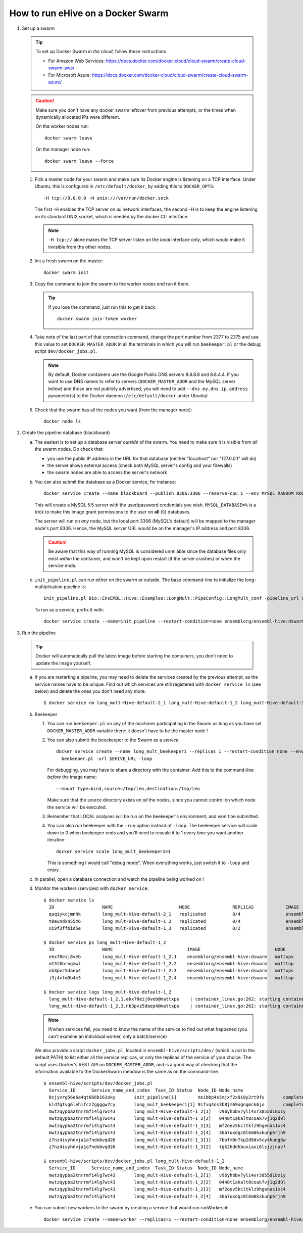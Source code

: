 How to run eHive on a Docker Swarm
==================================

1. Set up a swarm

   .. tip::
      To set up Docker Swarm *in the cloud*, follow these instructions

      * For Amazon Web Services: https://docs.docker.com/docker-cloud/cloud-swarm/create-cloud-swarm-aws/
      * For Microsoft Azure: https://docs.docker.com/docker-cloud/cloud-swarm/create-cloud-swarm-azure/

   .. caution::
       Make sure you don't have any docker swarm leftover from previous attempts, or the times when dynamically allocated IPs were different.

       On the worker nodes run::

          docker swarm leave

       On the manager node run::

          docker swarm leave --force

   1. Pick a master node for your swarm and make sure its Docker engine is
      listening on a TCP interface. Under Ubuntu, this is configured in
      ``/etc/default/docker``, by adding this to ``DOCKER_OPTS``::

          -H tcp://0.0.0.0 -H unix:///var/run/docker.sock

      The first -H enables the TCP server on *all* network interfaces, the
      second -H is to keep the engine listening on its standard UNIX socket,
      which is needed by the docker CLI interface.

      .. note::
          ``-H tcp://`` alone makes the TCP server listen on the *local*
          interface only, which would make it invisible from the other
          nodes.

   2. Init a fresh swarm on the master::

         docker swarm init

   3. Copy the command to join the swarm to the worker nodes and run it there

      .. tip::
         If you lose the command, just run this to get it back::

            docker swarm join-token worker

   4. Take note of the last part of that connection command, change the
      port number from 2377 to 2375 and use this value to set
      ``DOCKER_MASTER_ADDR`` in all the terminals in which you will run
      ``beekeeper.pl`` or the debug script ``dev/docker_jobs.pl``.

      .. note::
         By default, Docker containers use the Google Public DNS servers
         8.8.8.8 and 8.8.4.4. If you want to use DNS names to refer to
         servers (``DOCKER_MASTER_ADDR`` and the MySQL server below) and
         those are not publicly advertised, you will need to add
         ``--dns my.dns.ip.address`` parameter(s) to the Docker daemon
         (``/etc/default/docker`` under Ubuntu)

   5. Check that the swarm has all the nodes you want (from the manager node)::

         docker node ls

2. Create the pipeline database (blackboard)

   a. The easiest is to set up a database server *outside* of the swarm.
      You need to make sure it is visible from *all* the swarm nodes. Do
      check that:

      * you use the public IP address in the URL for that database (neither
        "localhost" nor "127.0.0.1" will do)
      * the server allows external access (check both MySQL server's config
        and your firewalls)
      * the swarm nodes are able to access the server's network

   b. You can also submit the database as a Docker service, for instance::

         docker service create --name blackboard --publish 8306:3306 --reserve-cpu 1 --env MYSQL_RANDOM_ROOT_PASSWORD=1 --env MYSQL_USER=ensrw --env MYSQL_PASSWORD=ensrw_password --env 'MYSQL_DATABASE=%' mysql/mysql-server:5.5

      This will create a MySQL 5.5 server with the user/password
      credentials you wish. ``MYSQL_DATABASE=%`` is a trick to make this
      image grant permissions to the user on **all** (``%``) databases.

      The server will run on *any* node, but the local port 3306 (MySQL's
      default) will be mapped to the manager node's port 8306. Hence, the
      MySQL server URL would be on the manager's IP address and port 8306.

      .. caution::
         Be aware that this way of running MySQL is considered unreliable
         since the database files only exist *within* the container, and won't
         be kept upon restart (if the server crashes) or when the service
         ends.

   c. ``init_pipeline.pl`` can run either on the swarm or outside. The base
      command-line to initialize the long-multiplication pipeline is::

          init_pipeline.pl Bio::EnsEMBL::Hive::Examples::LongMult::PipeConfig::LongMult_conf -pipeline_url $EHIVE_URL -hive_force_init 1

      To run as a service, prefix it with::

          docker service create --name=init_pipeline --restart-condition=none ensemblorg/ensembl-hive:dswarm

3. Run the pipeline

   .. tip::
      Docker will automatically pull the latest image before starting the
      containers, you don't need to update the image yourself.

   a. If you are restarting a  pipeline, you may need to delete the
      services created by the previous attempt, as the service names have to
      be unique. Find out which services are still registered with ``docker
      service ls`` (see below) and delete the ones you don't need any more::

          $ docker service rm long_mult-Hive-default-2_1 long_mult-Hive-default-1_2 long_mult-Hive-default-1_3

   b. Beekeeper

      1. You can run ``beekeeper.pl`` on any of the machines participating
         in the Swarm as long as you have set ``DOCKER_MASTER_ADDR``
         variable there: it doesn't have to be the master node !

      2. You can also submit the beeekeeper to the Swarm as a *service*::

            docker service create --name long_mult_beekeeper1 --replicas 1 --restart-condition none --env DOCKER_MASTER_ADDR=$DOCKER_MASTER_ADDR --reserve-cpu 1 ensemblorg/ensembl-hive:dswarm \
              beekeeper.pl -url $EHIVE_URL -loop

         For debugging, you may have to share a directory with the
         container. Add this to the command-line *before* the image name::

            --mount type=bind,source=/tmp/leo,destination=/tmp/leo

         Make sure that the source directory exists on *all* the nodes,
         since you cannot control on which node the service will be
         executed.

      3. Remember that LOCAL analyses will be run on the beekeeper's
         environment, and won't be submitted.

      4. You can also run beekeeper with the ``-run`` option instead of
         ``-loop``. The beekeeper service will scale down to 0 when
         beekeeper ends and you'll need to rescale it to 1 every time you
         want another iteration::

             docker service scale long_mult_beekeeper1=1

         This is something I would call "debug mode".  When everything
         works, just switch it to ``-loop`` and enjoy.

   c. In parallel, open a database connection and watch the pipeline being
      worked on !

   d. Monitor the workers (services) with ``docker service``::

        $ docker service ls
          ID                  NAME                         MODE                REPLICAS            IMAGE                            PORTS
          quqiykcjmnhk        long_mult-Hive-default-2_1   replicated          0/4                 ensemblorg/ensembl-hive:dswarm
          t0eundxn55m6        long_mult-Hive-default-1_2   replicated          0/4                 ensemblorg/ensembl-hive:dswarm
          xi9f3ffbid5e        long_mult-Hive-default-1_3   replicated          0/2                 ensemblorg/ensembl-hive:dswarm

        $ docker service ps long_mult-Hive-default-1_2
          ID                  NAME                            IMAGE                            NODE                DESIRED STATE       CURRENT STATE           ERROR                              PORTS
          ekx78eij8veb        long_mult-Hive-default-1_2.1    ensemblorg/ensembl-hive:dswarm   mattxps             Shutdown            Failed 19 hours ago     "starting container failed: oc…"
          m13t6brngmwl        long_mult-Hive-default-1_2.2    ensemblorg/ensembl-hive:dswarm   matttop             Shutdown            Complete 19 hours ago
          nb3pvz5daep4        long_mult-Hive-default-1_2.3    ensemblorg/ensembl-hive:dswarm   mattxps             Shutdown            Failed 19 hours ago     "starting container failed: oc…"
          j3j4vlm9b4m3        long_mult-Hive-default-1_2.4    ensemblorg/ensembl-hive:dswarm   matttop             Shutdown            Complete 19 hours ago

        $ docker service logs long_mult-Hive-default-1_2
          long_mult-Hive-default-1_2.1.ekx78eij8veb@mattxps    | container_linux.go:262: starting container process caused "exec: \"/repo/ensembl-hive/scripts/dev/simple_init.py\": stat /repo/ensembl-hive/scripts/dev/simple_init.py: no such file or directory"
          long_mult-Hive-default-1_2.3.nb3pvz5daep4@mattxps    | container_linux.go:262: starting container process caused "exec: \"/repo/ensembl-hive/scripts/dev/simple_init.py\": stat /repo/ensembl-hive/scripts/dev/simple_init.py: no such file or directory"

      .. note::
         If/when services fail, you need to know the name of the service
         to find out what happened (you can't examine an individual
         worker, only a batch/service)

      We also provide a script ``docker_jobs.pl``, located in
      ``ensembl-hive/scripts/dev/`` (which is *not* in the default PATH) to
      list either all the service replicas, or only the replicas of the
      service of your choice. The script uses Docker's REST API on
      ``DOCKER_MASTER_ADDR``, and is a good way of checking that the
      information available to the DockerSwarm meadow is the same as on the
      command-line.

      ::

          $ ensembl-hive/scripts/dev/docker_jobs.pl
            Service_ID      Service_name_and_index  Task_ID Status  Node_ID Node_name
            0cjyvrg56e6a4qt666b161oky       init_pipeline[1]        mxibbp4s5mjxf2x9i8y2rt9fu       complete        hw7a5jd8tx20e51istjp3dp1i       172.22.70.252/matttop
            kldfgtvg6lehifcz7ggggw7cy       long_mult_beekeeper1[1] 9ifvq4os3b8jm69ogngmck6jo       complete        hw7a5jd8tx20e51istjp3dp1i       172.22.70.252/matttop
            mwtzqypba2tnrrmfi4lg7wc43       long_mult-Hive-default-1_2[1]   v96yhbbv7yli4xr3855d18x1y       complete        hw7a5jd8tx20e51istjp3dp1i       172.22.70.252/matttop
            mwtzqypba2tnrrmfi4lg7wc43       long_mult-Hive-default-1_2[2]   0448t1akalt8coak7vj1q2d9l       complete        9m8hh96du7220yxtv65a8840q       172.22.68.27/mattxps
            mwtzqypba2tnrrmfi4lg7wc43       long_mult-Hive-default-1_2[3]   mf2oev5kcltklz9hgenas1xc4       complete        hw7a5jd8tx20e51istjp3dp1i       172.22.70.252/matttop
            mwtzqypba2tnrrmfi4lg7wc43       long_mult-Hive-default-1_2[4]   36a7uxdqc0l6m0kxkunp6rjn9       complete        9m8hh96du7220yxtv65a8840q       172.22.68.27/mattxps
            z7nz4ivyhnvja1o7ndobvqd26       long_mult-Hive-default-1_3[1]   7bofm0n7kp2d9dv5cy4hudg6w       complete        hw7a5jd8tx20e51istjp3dp1i       172.22.70.252/matttop
            z7nz4ivyhnvja1o7ndobvqd26       long_mult-Hive-default-1_3[2]   tgk2hddhbuxiaxi6lsjzjnavf       complete        9m8hh96du7220yxtv65a8840q       172.22.68.27/mattxps

          $ ensembl-hive/scripts/dev/docker_jobs.pl long_mult-Hive-default-1_2
            Service_ID      Service_name_and_index  Task_ID Status  Node_ID Node_name
            mwtzqypba2tnrrmfi4lg7wc43       long_mult-Hive-default-1_2[1]   v96yhbbv7yli4xr3855d18x1y       complete        hw7a5jd8tx20e51istjp3dp1i       172.22.70.252/matttop
            mwtzqypba2tnrrmfi4lg7wc43       long_mult-Hive-default-1_2[2]   0448t1akalt8coak7vj1q2d9l       complete        9m8hh96du7220yxtv65a8840q       172.22.68.27/mattxps
            mwtzqypba2tnrrmfi4lg7wc43       long_mult-Hive-default-1_2[3]   mf2oev5kcltklz9hgenas1xc4       complete        hw7a5jd8tx20e51istjp3dp1i       172.22.70.252/matttop
            mwtzqypba2tnrrmfi4lg7wc43       long_mult-Hive-default-1_2[4]   36a7uxdqc0l6m0kxkunp6rjn9       complete        9m8hh96du7220yxtv65a8840q       172.22.68.27/mattxps

   e. You can submit new workers to the swarm by creating a service that
      would run runWorker.pl::

          docker service create --name=worker --replicas=1 --restart-condition=none ensemblorg/ensembl-hive:dswarm runWorker.pl -url $EHIVE_URL


